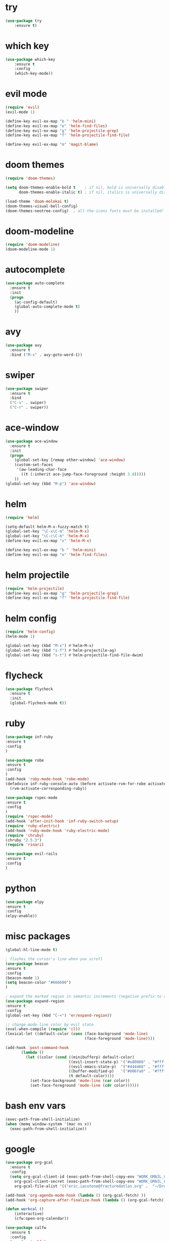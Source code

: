 * try
#+BEGIN_SRC emacs-lisp
(use-package try
    :ensure t)
#+END_SRC

* which key
#+BEGIN_SRC emacs-lisp
(use-package which-key
    :ensure t 
    :config
    (which-key-mode))
#+END_SRC

* evil mode
#+BEGIN_SRC emacs-lisp
(require 'evil)
(evil-mode 1)

(define-key evil-ex-map "b " 'helm-mini)
(define-key evil-ex-map "e" 'helm-find-files)
(define-key evil-ex-map "g" 'helm-projectile-grep)
(define-key evil-ex-map "f" 'helm-projectile-find-file)

(define-key evil-ex-map "m" 'magit-blame)
#+END_SRC

* doom themes
#+BEGIN_SRC emacs-lisp
(require 'doom-themes)

(setq doom-themes-enable-bold t    ; if nil, bold is universally disabled
      doom-themes-enable-italic t) ; if nil, italics is universally disabled

(load-theme 'doom-molokai t)
(doom-themes-visual-bell-config)
(doom-themes-neotree-config)  ; all-the-icons fonts must be installed!
#+END_SRC

* doom-modeline
#+BEGIN_SRC emacs-lisp
(require 'doom-modeline)
(doom-modeline-mode 1)
#+END_SRC

* autocomplete
#+BEGIN_SRC emacs-lisp
(use-package auto-complete
  :ensure t
  :init
  (progn
    (ac-config-default)
    (global-auto-complete-mode t)
    ))
#+END_SRC

* avy
#+BEGIN_SRC emacs-lisp
(use-package avy
  :ensure t
  :bind ("M-s" . avy-goto-word-1))
#+END_SRC

* swiper
#+BEGIN_SRC emacs-lisp
(use-package swiper
  :ensure t
  :bind
  ("C-s" . swiper)
  ("C-r" . swiper))
#+END_SRC

* ace-window
#+BEGIN_SRC emacs-lisp
(use-package ace-window
  :ensure t
  :init
  (progn
    (global-set-key [remap other-window] 'ace-window)
    (custom-set-faces
     '(aw-leading-char-face
       ((t (:inherit ace-jump-face-foreground :height 3.0))))) 
    ))
(global-set-key (kbd "M-p") 'ace-window)
#+END_SRC

* helm
#+BEGIN_SRC emacs-lisp
(require 'helm)

(setq-default helm-M-x-fuzzy-match t)
(global-set-key "\C-x\C-m" 'helm-M-x)
(global-set-key "\C-c\C-m" 'helm-M-x)
(define-key evil-ex-map "x" 'helm-M-x)

(define-key evil-ex-map "b " 'helm-mini)
(define-key evil-ex-map "e" 'helm-find-files)
#+END_SRC

* helm projectile
#+BEGIN_SRC emacs-lisp
(require 'helm-projectile)
(define-key evil-ex-map "g" 'helm-projectile-grep)
(define-key evil-ex-map "f" 'helm-projectile-find-file)
#+END_SRC

* helm config
#+BEGIN_SRC emacs-lisp
(require 'helm-config)
(helm-mode 1)

(global-set-key (kbd "M-x") #'helm-M-x)
(global-set-key (kbd "s-f") #'helm-projectile-ag)
(global-set-key (kbd "s-t") #'helm-projectile-find-file-dwim)
#+END_SRC

* flycheck
#+BEGIN_SRC emacs-lisp
(use-package flycheck
  :ensure t
  :init
  (global-flycheck-mode t))
#+END_SRC

* ruby
#+BEGIN_SRC emacs-lisp
(use-package inf-ruby
:ensure t
:config
)

(use-package robe
:ensure t
:config
)
(add-hook 'ruby-mode-hook 'robe-mode)
(defadvice inf-ruby-console-auto (before activate-rvm-for-robe activate)
  (rvm-activate-corresponding-ruby))

(use-package rspec-mode
:ensure t
:config
)
(require 'rspec-mode)
(add-hook 'after-init-hook 'inf-ruby-switch-setup)
(require 'ruby-electric)
(add-hook 'ruby-mode-hook 'ruby-electric-mode)
(require 'chruby)
(chruby "2.5.3")
(require 'rinari)

(use-package evil-rails
:ensure t
:config 
)
#+END_SRC

* python
#+BEGIN_SRC emacs-lisp
(use-package elpy
:ensure t
:config 
(elpy-enable))
#+END_SRC

* misc packages
#+BEGIN_SRC emacs-lisp
(global-hl-line-mode t)

; flashes the cursor's line when you scroll
(use-package beacon
:ensure t
:config
(beacon-mode 1)
(setq beacon-color "#666600")
)

; expand the marked region in semantic increments (negative prefix to reduce region)
(use-package expand-region
:ensure t
:config 
(global-set-key (kbd "C-=") 'er/expand-region))

;; change mode-line color by evil state
(eval-when-compile (require 'cl))
(lexical-let ((default-color (cons (face-background 'mode-line)
                                   (face-foreground 'mode-line))))

(add-hook 'post-command-hook
       (lambda ()
         (let ((color (cond ((minibufferp) default-color)
                            ((evil-insert-state-p) '("#e80000" . "#ffffff"))
                            ((evil-emacs-state-p)  '("#444488" . "#ffffff"))
                            ((buffer-modified-p)   '("#006fa0" . "#ffffff"))
                            (t default-color))))
           (set-face-background 'mode-line (car color))
           (set-face-foreground 'mode-line (cdr color))))))
#+END_SRC

* bash env vars
#+BEGIN_SRC emacs-lisp
(exec-path-from-shell-initialize)
(when (memq window-system '(mac ns x))
  (exec-path-from-shell-initialize))
#+END_SRC

* google
#+BEGIN_SRC emacs-lisp
(use-package org-gcal
  :ensure t
  :config
  (setq org-gcal-client-id (exec-path-from-shell-copy-env "WORK_GMAIL_CAL_CLIENT_ID")
	org-gcal-client-secret (exec-path-from-shell-copy-env "WORK_GMAIL_CAL_CLIENT_SECRET")
	org-gcal-file-alist '(("eric.iacutone@fracturedatlas.org" .  "~/Dropbox/orgfiles/gcal.org"))))

(add-hook 'org-agenda-mode-hook (lambda () (org-gcal-fetch) ))
(add-hook 'org-capture-after-finalize-hook (lambda () (org-gcal-fetch)))

(defun workcal ()
    (interactive)
    (cfw:open-org-calendar))

(use-package calfw
  :ensure t
  :config
  (require 'calfw) 
  (require 'calfw-org))
#+END_SRC

* dumb-jump
#+BEGIN_SRC emacs-lisp
(use-package dumb-jump
  :bind (("M-g o" . dumb-jump-go-other-window)
         ("M-g j" . dumb-jump-go)
         ("M-g i" . dumb-jump-go-prompt)
         ("M-g x" . dumb-jump-go-prefer-external)
         ("M-g z" . dumb-jump-go-prefer-external-other-window))
  :config (setq dumb-jump-selector 'helm)
  :ensure)
(dumb-jump-mode)
#+END_SRC

* hugo
https://blog.tohojo.dk/2015/10/integrating-hugo-into-emacs.html
#+BEGIN_SRC emacs-lisp

(setq hugo-base-dir "~/blog/"
      hugo-buffer "*hugo*")

(defun hugo-new-post ()
  (interactive)
  (let* ((title (read-from-minibuffer "Title: "))
         (filename (concat "post/"
		    (read-from-minibuffer "Filename: "
		     (replace-regexp-in-string "-\\.md" ".md"
		      (concat (downcase
			       (replace-regexp-in-string "[^a-z0-9]+" "-"
				title))
                                                           ".md")))))
         (path (concat hugo-base-dir "content/" filename)))

    (if (file-exists-p path)
        (message "File already exists!")
      (hugo-command "new" filename)
      (find-file path)
      (hugo-replace-key "title" title)
      (goto-char (point-max))
      (save-buffer))))

(defun hugo-publish ()
  (interactive)
  (let* ((default-directory (concat (expand-file-name hugo-base-dir) "/")))
    (when (call-process "bash" nil hugo-buffer t  "~/scripts/deploy_blog.sh")
      (message "New blog post published"))))

(defun hugo-command (&rest args)
  (let ((default-directory (expand-file-name hugo-base-dir)))
    (apply 'call-process "hugo" nil hugo-buffer t args)))

(defun hugo-replace-key (key val)
  (save-excursion
    (goto-char (point-min))
    ; quoted value
    (if (and (re-search-forward (concat key " = \"") nil t)
               (re-search-forward "[^\"]+" (line-end-position) t))
        (or (replace-match val) t) ; ensure we return t
      ; unquoted value
      (when (and (re-search-forward (concat key " = ") nil t)
                 (re-search-forward ".+" (line-end-position) t))
        (or (replace-match val) t)))))

(defun hugo-undraft ()
  (interactive)
  (when (and (hugo-replace-key "date" (iso-timestamp))
             (hugo-replace-key "draft" "false"))
    (save-buffer)
    (message "Removed draft status and updated timestamp")))

(defun iso-timestamp ()
  (concat (format-time-string "%Y-%m-%dT%T")
          ((lambda (x) (concat (substring x 0 3) ":" (substring x 3 5)))
           (format-time-string "%z"))))

(defun hugo-server (&optional arg)
  (interactive "P")
  (let* ((default-directory (concat (expand-file-name hugo-base-dir) "/"))
         (proc (get-buffer-process hugo-buffer)))
    (if (and proc (process-live-p proc))
        (progn (interrupt-process proc)
               (message "Stopped Hugo server"))
      (start-process "hugo" hugo-buffer "hugo" "server")
      (message "Started Hugo server")
      (unless arg
        (browse-url "http://localhost:1313/")))))

#+END_SRC

* writing tools
#+BEGIN_SRC emacs-lisp
(require 'wc-mode)
(require 'org-pomodoro)
(require 'writegood-mode)
(require 'olivetti)
(require 'writeroom-mode)
(global-set-key (kbd "<f12>") 'tomatinho)
(require 'hyperbole)
(require 'synosaurus)
; (require 'org-ref)
#+END_SRC

* org trello
#+BEGIN_SRC emacs-lisp
(require 'org-trello)
#+END_SRC

* grepping
#+BEGIN_SRC emacs-lisp
(require 'deadgrep)
(global-set-key (kbd "<f5>") #'deadgrep)
#+END_SRC

#* grab links
##+BEGIN_SRC emacs-lisp
#(add-hook 'org-mode-hook (lambda () 
#			  (define-key org-mode-map (kbd "C-c g") 'org-mac-grab-link)))

#(use-package org-mac-link
# :ensure t
# :if (eq system-type 'darwin)
# :bind ("C-c v" . my/quick-url-note)
# :config
# (defun my/quick-url-note ()
#  "Fastest way to capture a web page link"
#  (interactive)
#  (org-capture nil "n")
#  (org-mac-chrome-insert-frontmost-url)
#  (org-capture-finalize)))

#(defun my/last-captured-org-note ()
# "Move to the end of penultimate line of the last org capture note."
# (interactive)
# (find-file "~/Dropbox/orgfiles/links.org")
# (end-of-buffer)
# (forward-line -2)
# (org-end-of-line))
##+END_SRC

* shackle
#+BEGIN_SRC emacs-lisp
(require 'shackle)
#+END_SRC

* better defaults
#+BEGIN_SRC emacs-lisp
(require 'better-defaults)
#+END_SRC

* ledger
#+BEGIN_SRC emacs-lisp
; (require 'org-ledger)
#+END_SRC

* org-brain
#+BEGIN_SRC emacs-lisp
; (require 'org-brain)
#+END_SRC

* org-rifle
#+BEGIN_SRC emacs-lisp
(require 'helm-org-rifle)
#+END_SRC

* deft
#+BEGIN_SRC emacs-lisp
(use-package deft
      :after org
      :bind
      ("C-c n d" . deft)
      :custom
      (deft-recursive t)
      (deft-use-filter-string-for-filename t)
      (deft-default-extension "org")
      (deft-directory "~/Dropbox/orgfiles/roam"))
#+END_SRC

* org-journal
#+BEGIN_SRC emacs-lisp
(use-package org-journal
      :bind
      ("C-c n j" . org-journal-new-entry)
      :custom
      (org-journal-dir "~/Dropbox/orgfiles/roam")
      (org-journal-date-prefix "#+TITLE: ")
      (org-journal-file-format "%Y-%m-%d.org")
      (org-journal-date-format "%A, %d %B %Y"))
    (setq org-journal-enable-agenda-integration t)
(require 'org-journal)
#+END_SRC

* company-org-roam
#+BEGIN_SRC emacs-lisp
(require 'company-org-roam)
(push 'company-org-roam company-backends)
#+END_SRC

* org-roam
#+BEGIN_SRC emacs-lisp
(use-package org-roam
      :hook
      (after-init . org-roam-mode)
      :custom
      (org-roam-directory "~/Dropbox/orgfiles/roam")
      :bind (:map org-roam-mode-map
              (("C-c n l" . org-roam)
               ("C-c n f" . org-roam-find-file)
               ("C-c n g" . org-roam-show-graph))
              :map org-mode-map
              (("C-c n i" . org-roam-insert))))

(use-package org-roam-server
  :ensure t)
#+END_SRC

* rtags
#+BEGIN_SRC emacs-lisp
(require 'rtags)
(require 'cmake-ide)
(cmake-ide-setup)

(add-hook 'c-mode-hook 'rtags-start-process-unless-running)
(add-hook 'c++-mode-hook 'rtags-start-process-unless-running)

(use-package rtags
  :ensure t
  :hook (c++-mode . rtags-start-process-unless-running)
  :config (setq rtags-completions-enabled t
		rtags-path "~/dotfiles/emacs.d/rtags/src/rtags.el"
		rtags-rc-binary-name "~/dotfiles/emacs.d/rtags/bin/rc"
		rtags-use-helm t
		rtags-rdm-binary-name "~/dotfiles/emacs.d/rtags/bin/rdm")
  :bind (("C-c E" . rtags-find-symbol)
  	 ("C-c e" . rtags-find-symbol-at-point)
  	 ("C-c O" . rtags-find-references)
  	 ("C-c o" . rtags-find-references-at-point)
  	 ("C-c s" . rtags-find-file)
  	 ("C-c v" . rtags-find-virtuals-at-point)
  	 ("C-c F" . rtags-fixit)
  	 ("C-c f" . rtags-location-stack-forward)
  	 ("C-c b" . rtags-location-stack-back)
  	 ("C-c n" . rtags-next-match)
  	 ("C-c p" . rtags-previous-match)
  	 ("C-c P" . rtags-preprocess-file)
  	 ("C-c R" . rtags-rename-symbol)
  	 ("C-c x" . rtags-show-rtags-buffer)
  	 ("C-c T" . rtags-print-symbol-info)
  	 ("C-c t" . rtags-symbol-type)
  	 ("C-c I" . rtags-include-file)
  	 ("C-c S" . rtags-get-include-file-for-symbol)
	 ))

(setq rtags-display-result-backend 'helm)
#+END_SRC
